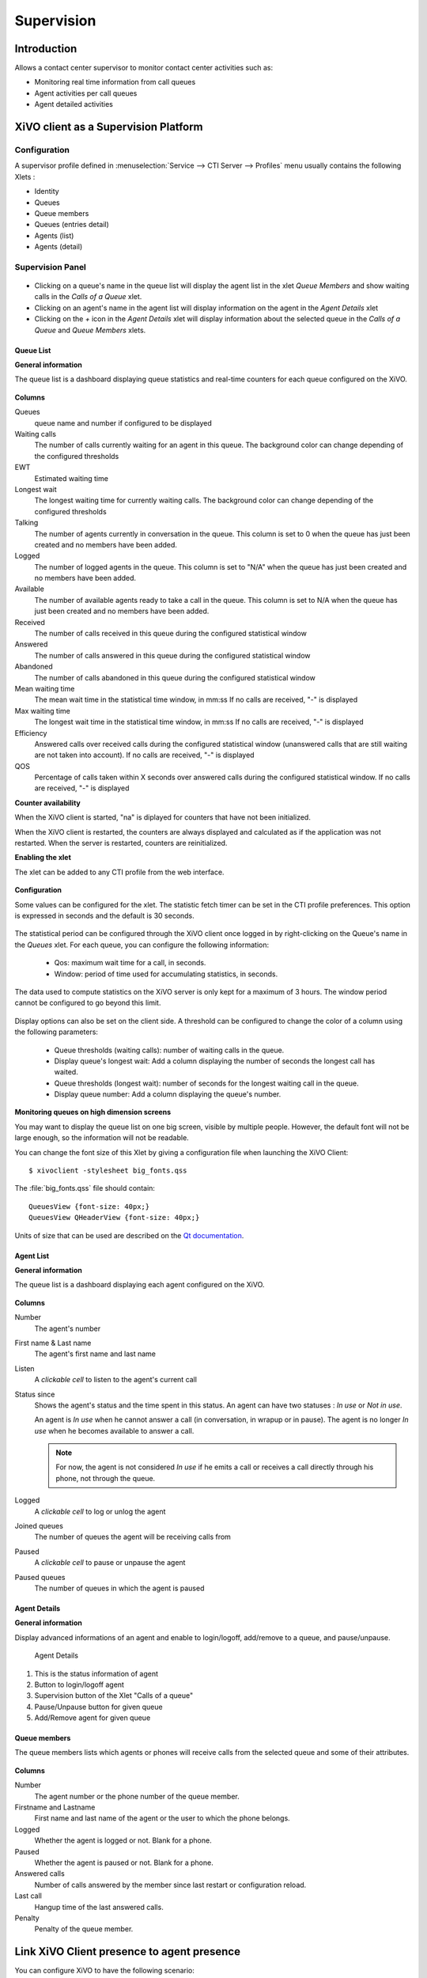 ***********
Supervision
***********

Introduction
============

Allows a contact center supervisor to monitor contact center activities such as:

* Monitoring real time information from call queues
* Agent activities per call queues
* Agent detailed activities


XiVO client as a Supervision Platform
=====================================

Configuration
-------------

A supervisor profile defined in :menuselection:`Service --> CTI Server -->
Profiles` menu usually contains the following Xlets :

* Identity
* Queues
* Queue members
* Queues (entries detail)
* Agents (list)
* Agents (detail)


Supervision Panel
-----------------

.. figure:: images/cc_supervision.png
   :scale: 90%

* Clicking on a queue's name in the queue list will display the agent list in the xlet `Queue Members` and show waiting calls in the `Calls of a Queue` xlet.

* Clicking on an agent's name in the agent list will display information on the agent in the `Agent Details` xlet 

* Clicking on the `+` icon in the `Agent Details` xlet will display information about the selected queue in the `Calls of a Queue` and `Queue Members` xlets.


Queue List
^^^^^^^^^^
**General information**

The queue list is a dashboard displaying queue statistics and real-time counters for each queue configured on the XiVO.

.. figure:: images/queue_list.png
   :scale: 90%


**Columns**

Queues
   queue name and number if configured to be displayed

Waiting calls
   The number of calls currently waiting for an agent in this queue. The background color
   can change depending of the configured thresholds

EWT
   Estimated waiting time

Longest wait
   The longest waiting time for currently waiting calls. The background color can change
   depending of the configured thresholds

Talking
   The number of agents currently in conversation in the queue.
   This column is set to 0 when the queue has just been created and no members have been added.

Logged
   The number of logged agents in the queue.
   This column is set to "N/A" when the queue has just been created and no members have been added.

Available
   The number of available agents ready to take a call in the queue.
   This column is set to N/A when the queue has just been created and no members have been added.

Received
   The number of calls received in this queue during the configured statistical window

Answered
   The number of calls answered in this queue during the configured statistical window

Abandoned
   The number of calls abandoned in this queue during the configured statistical window

Mean waiting time
   The mean wait time in the statistical time window, in mm:ss
   If no calls are received, "-" is displayed

Max waiting time
   The longest wait time in the statistical time window, in mm:ss
   If no calls are received, "-" is displayed

Efficiency
   Answered calls over received calls during the configured statistical window
   (unanswered calls that are still waiting are not taken into account).
   If no calls are received, "-" is displayed

QOS
   Percentage of calls taken within X seconds over answered calls during the configured statistical window.
   If no calls are received, "-" is displayed


**Counter availability**

When the XiVO client is started, "na" is diplayed for counters that have not been initialized.

When the XiVO client is restarted, the counters are always displayed and calculated as if
the application was not restarted. When the server is restarted, counters are reinitialized.

**Enabling the xlet**

The xlet can be added to any CTI profile from the web interface.

.. figure:: images/queue_list_enable.png
   :scale: 70%

**Configuration**

Some values can be configured for the xlet. The statistic fetch timer can be set in the CTI profile preferences.
This option is expressed in seconds and the default is 30 seconds.

.. figure:: images/queue_list_fetch_time.png
   :scale: 70%


The statistical period can be configured through the XiVO client once logged in by right-clicking on the Queue's name in the `Queues` xlet.
For each queue, you can configure the following information:

 * Qos:  maximum wait time for a call, in seconds. 
 * Window: period of time used for accumulating statistics, in seconds.

The data used to compute statistics on the XiVO server is only kept for a maximum of 3 hours. 
The window period cannot be configured to go beyond this limit.

.. figure:: images/queue_list_fetch_param.png
   :scale: 90%

Display options can also be set on the client side. A threshold can be configured to change the color of a column using the following parameters:

 * Queue thresholds (waiting calls): number of waiting calls in the queue.
 * Display queue's longest wait: Add a column displaying the number of seconds the longest call has waited.
 * Queue thresholds (longest wait): number of seconds for the longest waiting call in the queue.
 * Display queue number: Add a column displaying the queue's number.

.. figure:: images/queue_list_config.png
   :scale: 90%

**Monitoring queues on high dimension screens**

You may want to display the queue list on one big screen, visible by multiple
people. However, the default font will not be large enough, so the information
will not be readable.

You can change the font size of this Xlet by giving a configuration file when
launching the XiVO Client::

   $ xivoclient -stylesheet big_fonts.qss

The :file:`big_fonts.qss` file should contain::

   QueuesView {font-size: 40px;}
   QueuesView QHeaderView {font-size: 40px;}

Units of size that can be used are described on the `Qt documentation`_.

.. _Qt documentation: http://doc.qt.nokia.com/latest/stylesheet-reference.html#length.


Agent List
^^^^^^^^^^

**General information**

The queue list is a dashboard displaying each agent configured on the XiVO.

.. figure:: images/agent_list.png
   :scale: 80%

**Columns**

Number
   The agent's number

First name & Last name
   The agent's first name and last name

Listen
   A *clickable cell* to listen to the agent's current call

Status since
   Shows the agent's status and the time spent in this status. An agent can have two statuses : *In use* or *Not in use*.

   An agent is *In use* when he cannot answer a call (in conversation, in wrapup or in pause).
   The agent is no longer *In use* when he becomes available to answer a call.

   .. note:: For now, the agent is not considered *In use* if he emits a call or receives a call directly through his phone, not through the queue.

Logged
   A *clickable cell* to log or unlog the agent

Joined queues
   The number of queues the agent will be receiving calls from

Paused
   A *clickable cell* to pause or unpause the agent

Paused queues
   The number of queues in which the agent is paused


Agent Details
^^^^^^^^^^^^^

**General information**

Display advanced informations of an agent and enable to login/logoff, add/remove to a queue, and pause/unpause.

.. figure:: images/agent_details.png

   Agent Details

1. This is the status information of agent
2. Button to login/logoff agent
3. Supervision button of the Xlet "Calls of a queue"
4. Pause/Unpause button for given queue
5. Add/Remove agent for given queue


Queue members
^^^^^^^^^^^^^

The queue members lists which agents or phones will receive calls from the
selected queue and some of their attributes.

.. figure:: images/queue_members.png

**Columns**

Number
    The agent number or the phone number of the queue member.

Firstname and Lastname
    First name and last name of the agent or the user to which the phone belongs.

Logged
    Whether the agent is logged or not. Blank for a phone.

Paused
    Whether the agent is paused or not. Blank for a phone.

Answered calls
    Number of calls answered by the member since last restart or configuration reload.

Last call
    Hangup time of the last answered calls.

Penalty
    Penalty of the queue member.


Link XiVO Client presence to agent presence
===========================================

You can configure XiVO to have the following scenario:

* The agent person leaves temporarily his office (lunch, break, ...)
* He sets his presence in the XiVO Client to the according state
* The agent will be automatically set in pause and his phone will not ring from
  queues
* He comes back to his office and set his presence to 'Available'
* The pause will be automatically cancelled

You can :ref:`configure the presence states <presence-actions>` of CTI profiles
and attach ``Actions`` to them, such as `Set in pause` or `Enable DND`.

You can then attach an action `Set in pause` for multiple presence states and
attach an action `Cancel the pause` for the presence state `Available`.

For now, the actions attached to the mandatory presence `Disconnected` will not
be taken into account.
